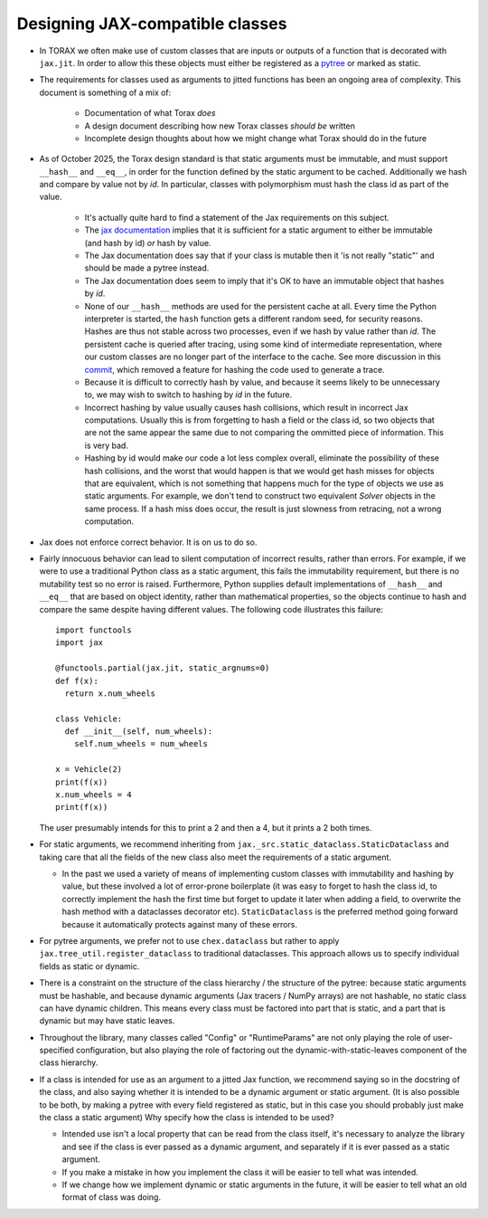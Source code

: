 .. _jax_classes:

**************************************
Designing JAX-compatible classes
**************************************


* In TORAX we often make use of custom classes that are inputs or outputs of a
  function that is decorated with ``jax.jit``. In order to allow this these
  objects must either be registered as a
  `pytree <https://jax.readthedocs.io/en/latest/pytrees.html>`_ or marked as static.


* The requirements for classes used as arguments to jitted functions has been an
  ongoing area of complexity. This document is
  something of a mix of:

    * Documentation of what Torax *does*
    * A design document describing how new Torax classes *should be* written
    * Incomplete design thoughts about how we might change what Torax should do
      in the future

* As of October 2025, the Torax design standard is that static arguments must
  be immutable, and must support ``__hash__`` and ``__eq__``, in order for the
  function defined by the static argument to be cached. Additionally we hash
  and compare by value not by `id`. In particular, classes with polymorphism
  must hash the class id as part of the value.

     * It's actually quite hard to find a statement of the Jax requirements on this
       subject.
     * The `jax documentation <https://docs.jax.dev/en/latest/faq.html>`_ implies
       that it is sufficient for a static argument to either be immutable (and
       hash by id) *or* hash by value.
     * The Jax documentation does say that if your class is mutable then it 'is not
       really "static"' and should be made a pytree instead.
     * The Jax documentation does seem to imply that it's OK to have an immutable
       object that hashes by `id`.
     * None of our ``__hash__`` methods are used for the persistent cache at all.
       Every time the Python interpreter is started, the ``hash`` function gets
       a different random seed, for security reasons. Hashes are thus not stable
       across two processes, even if we hash by value rather than `id`.
       The persistent cache is queried after tracing, using some kind of
       intermediate representation, where our custom classes are no longer part
       of the interface to the cache.
       See more discussion in this
       `commit <https://github.com/google-deepmind/torax/commit/d73192ed0ea52c30fbafb01cc6e0d421550b22a4>`_,
       which removed a feature for hashing the code used to generate a trace.
     * Because it is difficult to correctly hash by value, and because it seems
       likely to be unnecessary to, we may wish to switch to hashing by `id` in
       the future.
     * Incorrect hashing by value usually causes hash collisions, which result
       in incorrect Jax computations. Usually this is from forgetting to hash
       a field or the class id, so two objects that are not the same appear
       the same due to not comparing the ommitted piece of information. This
       is very bad.
     * Hashing by id would make our code a lot less complex overall, eliminate
       the possibility of these hash collisions, and the worst that would
       happen is that we would get hash misses for objects that are
       equivalent, which is not something that happens much for the type of
       objects we use as static arguments. For example, we don't tend to
       construct two equivalent `Solver` objects in the same process.
       If a hash miss does occur, the result is just slowness from retracing,
       not a wrong computation.

* Jax does not enforce correct behavior. It is on us to do so.

* Fairly innocuous behavior can lead to silent computation of incorrect results,
  rather than errors. For example, if we were to use a traditional Python class
  as a static argument, this fails the immutability requirement, but there is no
  mutability test so no error is raised. Furthermore, Python supplies default
  implementations of ``__hash__`` and ``__eq__`` that are based on object
  identity, rather than mathematical properties, so the objects continue to hash
  and compare the same despite having different values. The following code
  illustrates this failure::

    import functools
    import jax

    @functools.partial(jax.jit, static_argnums=0)
    def f(x):
      return x.num_wheels

    class Vehicle:
      def __init__(self, num_wheels):
        self.num_wheels = num_wheels

    x = Vehicle(2)
    print(f(x))
    x.num_wheels = 4
    print(f(x))

  The user presumably intends for this to print a 2 and then a 4, but it prints a
  2 both times.

* For static arguments, we recommend inheriting from
  ``jax._src.static_dataclass.StaticDataclass`` and taking care that all the fields
  of the new class also meet the requirements of a static argument.

  * In the past we used a variety of means of implementing custom classes with
    immutability and hashing by value, but these involved a lot of error-prone
    boilerplate (it was easy to forget to hash the class id, to correctly implement
    the hash the first time but forget to update it later when adding a field,
    to overwrite the hash method with a dataclasses decorator etc).
    ``StaticDataclass`` is the preferred method going forward because it
    automatically protects against many of these errors.

* For pytree arguments, we prefer not to use ``chex.dataclass`` but rather to apply
  ``jax.tree_util.register_dataclass`` to traditional dataclasses. This approach
  allows us to specify individual fields as static or dynamic.

* There is a constraint on the structure of the class hierarchy / the structure
  of the pytree: because static arguments must be hashable, and because dynamic
  arguments (Jax tracers / NumPy arrays) are not hashable, no static class can
  have dynamic children. This means every class must be factored into part that
  is static, and a part that is dynamic but may have static leaves.

* Throughout the library, many classes called "Config" or "RuntimeParams" are
  not only playing the role of user-specified configuration, but also playing the
  role of factoring out the dynamic-with-static-leaves component of the class
  hierarchy.

* If a class is intended for use as an argument to a jitted Jax function, we
  recommend saying so in the docstring of the class, and also saying whether
  it is intended to be a dynamic argument or static argument. (It is also
  possible to be both, by making a pytree with every field registered as static,
  but in this case you should probably just make the class a static argument)
  Why specify how the class is intended to be used?

  * Intended use isn't a local property that can be read from the class itself,
    it's necessary to analyze the library and see if the class is ever passed
    as a dynamic argument, and separately if it is ever passed as a static
    argument.
  * If you make a mistake in how you implement the class it will be easier to
    tell what was intended.
  * If we change how we implement dynamic or static arguments in the future,
    it will be easier to tell what an old format of class was doing.

